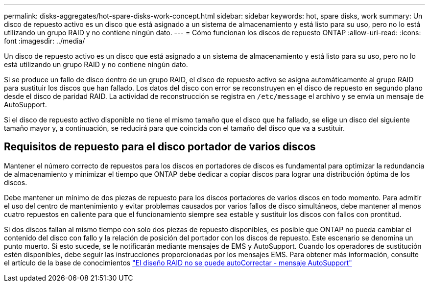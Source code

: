---
permalink: disks-aggregates/hot-spare-disks-work-concept.html 
sidebar: sidebar 
keywords: hot, spare disks, work 
summary: Un disco de repuesto activo es un disco que está asignado a un sistema de almacenamiento y está listo para su uso, pero no lo está utilizando un grupo RAID y no contiene ningún dato. 
---
= Cómo funcionan los discos de repuesto ONTAP
:allow-uri-read: 
:icons: font
:imagesdir: ../media/


[role="lead"]
Un disco de repuesto activo es un disco que está asignado a un sistema de almacenamiento y está listo para su uso, pero no lo está utilizando un grupo RAID y no contiene ningún dato.

Si se produce un fallo de disco dentro de un grupo RAID, el disco de repuesto activo se asigna automáticamente al grupo RAID para sustituir los discos que han fallado. Los datos del disco con error se reconstruyen en el disco de repuesto en segundo plano desde el disco de paridad RAID. La actividad de reconstrucción se registra en `/etc/message` el archivo y se envía un mensaje de AutoSupport.

Si el disco de repuesto activo disponible no tiene el mismo tamaño que el disco que ha fallado, se elige un disco del siguiente tamaño mayor y, a continuación, se reducirá para que coincida con el tamaño del disco que va a sustituir.



== Requisitos de repuesto para el disco portador de varios discos

Mantener el número correcto de repuestos para los discos en portadores de discos es fundamental para optimizar la redundancia de almacenamiento y minimizar el tiempo que ONTAP debe dedicar a copiar discos para lograr una distribución óptima de los discos.

Debe mantener un mínimo de dos piezas de repuesto para los discos portadores de varios discos en todo momento. Para admitir el uso del centro de mantenimiento y evitar problemas causados por varios fallos de disco simultáneos, debe mantener al menos cuatro repuestos en caliente para que el funcionamiento siempre sea estable y sustituir los discos con fallos con prontitud.

Si dos discos fallan al mismo tiempo con solo dos piezas de repuesto disponibles, es posible que ONTAP no pueda cambiar el contenido del disco con fallo y la relación de posición del portador con los discos de repuesto. Este escenario se denomina un punto muerto. Si esto sucede, se le notificarán mediante mensajes de EMS y AutoSupport. Cuando los operadores de sustitución estén disponibles, debe seguir las instrucciones proporcionadas por los mensajes EMS. Para obtener más información, consulte el artículo de la base de conocimientos link:https://kb.netapp.com/on-prem/ontap/OHW/OHW-KBs/RAID_Layout_Cannot_Be_Autocorrected_%2D_AutoSupport_message["El diseño RAID no se puede autoCorrectar - mensaje AutoSupport"^]
